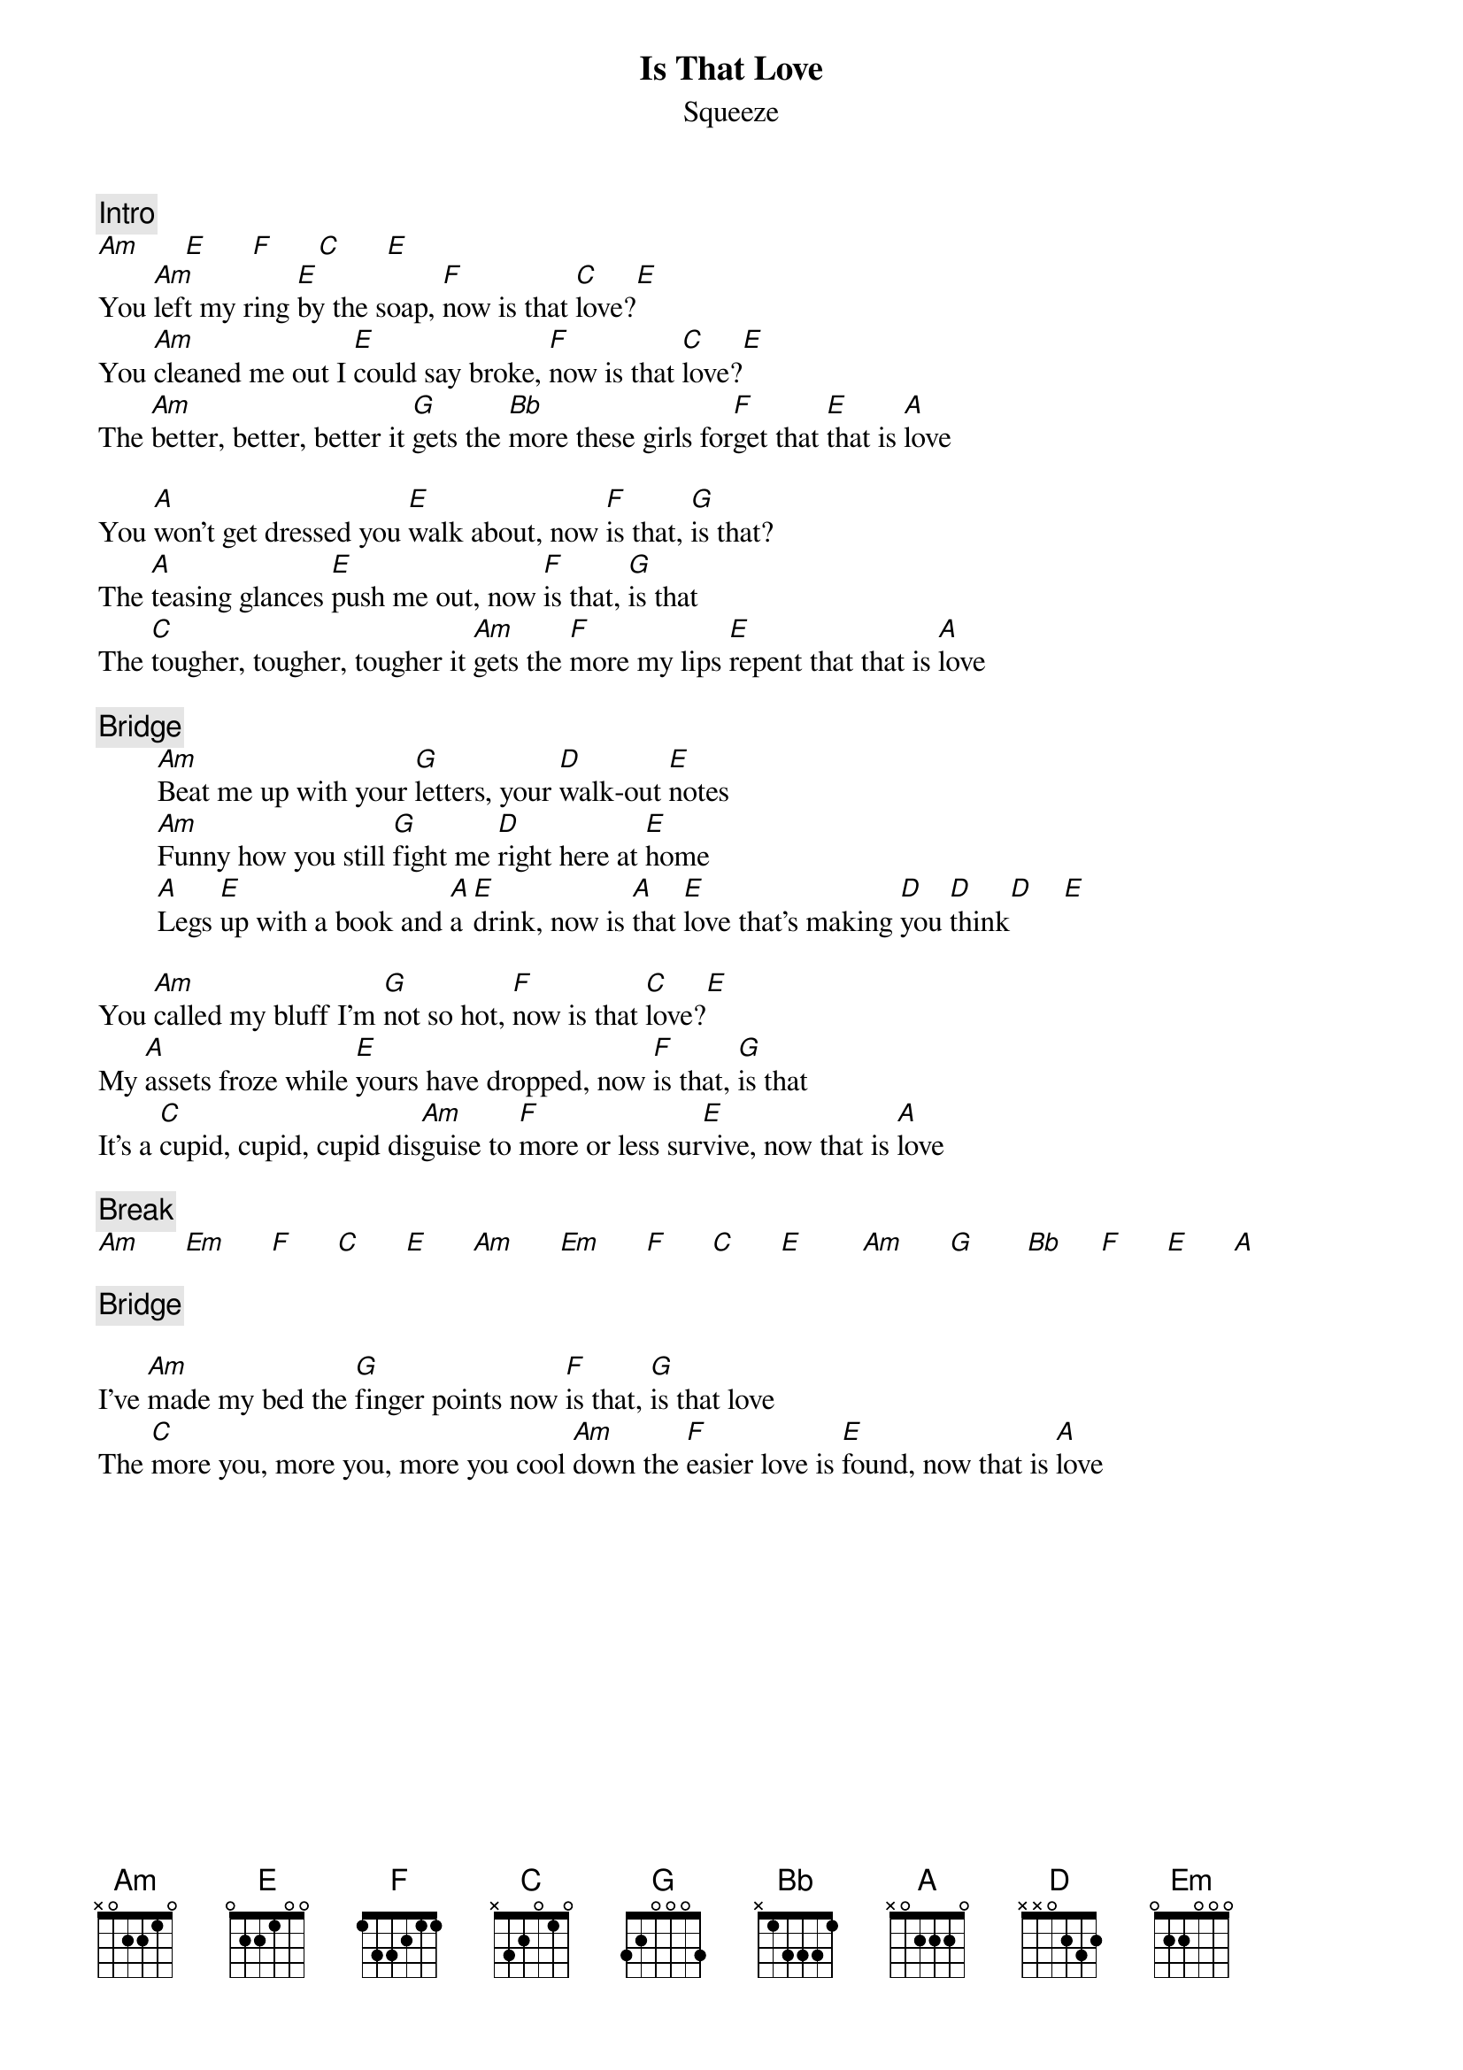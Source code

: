 {title:Is That Love}
{st:Squeeze}
{c:Intro}
[Am]      [E]      [F]      [C]      [E]
You [Am]left my ring [E]by the soap, [F]now is that [C]love?[E]
You [Am]cleaned me out I [E]could say broke, [F]now is that [C]love?[E]
The [Am]better, better, better it [G]gets the [Bb]more these girls for[F]get that [E]that is [A]love

You [A]won't get dressed you [E]walk about, now [F]is that, [G]is that?
The [A]teasing glances [E]push me out, now [F]is that, [G]is that
The [C]tougher, tougher, tougher it [Am]gets the [F]more my lips [E]repent that that is [A]love

{c:Bridge}
        [Am]Beat me up with your [G]letters, your [D]walk-out [E]notes
        [Am]Funny how you still [G]fight me [D]right here at [E]home
        [A]Legs [E]up with a book and [A]a [E]drink, now is [A]that [E]love that's making [D]you [D]think[D]    [E]

You [Am]called my bluff I'm [G]not so hot, [F]now is that [C]love?[E]
My [A]assets froze while [E]yours have dropped, now [F]is that, [G]is that
It's a [C]cupid, cupid, cupid dis[Am]guise to [F]more or less sur[E]vive, now that is [A]love

{c:Break}
[Am]      [Em]      [F]      [C]      [E]      [Am]      [Em]      [F]      [C]      [E]        [Am]      [G]       [Bb]     [F]      [E]      [A]

{c:Bridge}

I've [Am]made my bed the [G]finger points now [F]is that, [G]is that love
The [C]more you, more you, more you cool [Am]down the [F]easier love is [E]found, now that is [A]love
